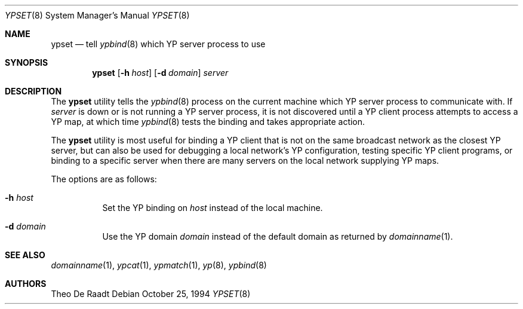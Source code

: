 .\"
.\" Copyright (c) 1994 Jason R. Thorpe
.\" All rights reserved.
.\"
.\" Redistribution and use in source and binary forms, with or without
.\" modification, are permitted provided that the following conditions
.\" are met:
.\" 1. Redistributions of source code must retain the above copyright
.\"    notice, this list of conditions and the following disclaimer.
.\" 2. Redistributions in binary form must reproduce the above copyright
.\"    notice, this list of conditions and the following disclaimer in the
.\"    documentation and/or other materials provided with the distribution.
.\" 3. All advertising materials mentioning features or use of this software
.\"    must display the following acknowledgement:
.\"	This product includes software developed by Jason Thorpe.
.\" 4. Neither the name of the author nor the names of its contributors
.\"    may be used to endorse or promote products derived from this software
.\"    without specific prior written permission.
.\"
.\" THIS SOFTWARE IS PROVIDED BY THE AUTHOR ``AS IS'' AND
.\" ANY EXPRESS OR IMPLIED WARRANTIES, INCLUDING, BUT NOT LIMITED TO, THE
.\" IMPLIED WARRANTIES OF MERCHANTABILITY AND FITNESS FOR A PARTICULAR PURPOSE
.\" ARE DISCLAIMED.  IN NO EVENT SHALL THE AUTHOR BE LIABLE
.\" FOR ANY DIRECT, INDIRECT, INCIDENTAL, SPECIAL, EXEMPLARY, OR CONSEQUENTIAL
.\" DAMAGES (INCLUDING, BUT NOT LIMITED TO, PROCUREMENT OF SUBSTITUTE GOODS
.\" OR SERVICES; LOSS OF USE, DATA, OR PROFITS; OR BUSINESS INTERRUPTION)
.\" HOWEVER CAUSED AND ON ANY THEORY OF LIABILITY, WHETHER IN CONTRACT, STRICT
.\" LIABILITY, OR TORT (INCLUDING NEGLIGENCE OR OTHERWISE) ARISING IN ANY WAY
.\" OUT OF THE USE OF THIS SOFTWARE, EVEN IF ADVISED OF THE POSSIBILITY OF
.\" SUCH DAMAGE.
.\"
.\" $FreeBSD: release/9.0.0/usr.sbin/ypset/ypset.8 99968 2002-07-14 14:47:15Z charnier $
.\"
.Dd October 25, 1994
.Dt YPSET 8
.Os
.Sh NAME
.Nm ypset
.Nd tell
.Xr ypbind 8
which YP server process to use
.Sh SYNOPSIS
.Nm
.Op Fl h Ar host
.Op Fl d Ar domain
.Ar server
.Sh DESCRIPTION
The
.Nm
utility tells the
.Xr ypbind 8
process on the current machine which YP server process to communicate with.
If
.Ar server
is down or is not running a YP server process, it is not discovered until
a YP client process attempts to access a YP map, at which time
.Xr ypbind 8
tests the binding and takes appropriate action.
.Pp
The
.Nm
utility
is most useful for binding a YP client that is not on the same broadcast
network as the closest YP server, but can also be used for debugging
a local network's YP configuration, testing specific YP client
programs, or binding to a specific server when there are many servers on
the local network supplying YP maps.
.Pp
The options are as follows:
.Bl -tag -width indent
.It Fl h Ar host
Set the YP binding on
.Ar host
instead of the local machine.
.It Fl d Ar domain
Use the YP domain
.Ar domain
instead of the default domain as returned by
.Xr domainname 1 .
.El
.Sh SEE ALSO
.Xr domainname 1 ,
.Xr ypcat 1 ,
.Xr ypmatch 1 ,
.Xr yp 8 ,
.Xr ypbind 8
.Sh AUTHORS
.An Theo De Raadt
